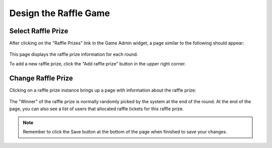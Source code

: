 .. _section-configuration-game-admin-raffle-game:

Design the Raffle Game
======================

Select Raffle Prize
-------------------

After clicking on the "Raffle Prizes" link in the Game Admin widget, a page similar to the following should appear:

.. figure:: figs/configuration/configuration-game-admin-raffle-game-list.png
   :width: 600 px
   :align: center

This page displays the raffle prize information for each round.

To add a new raffle prize, click the "Add raffle prize" button in the upper right corner.

Change Raffle Prize
---------------------

Clicking on a raffle prize instance brings up a page with information about the raffle prize:

.. figure:: figs/configuration/configuration-game-admin-raffle-game-change.png
   :width: 600 px
   :align: center

The "Winner" of the raffle prize is normally randomly picked by the system at the end of the round. At the end of the page, you can also see a list of users that allocated raffle tickets for this raffle prize.

.. note:: Remember to click the Save button at the bottom of the page when finished to save your changes.

